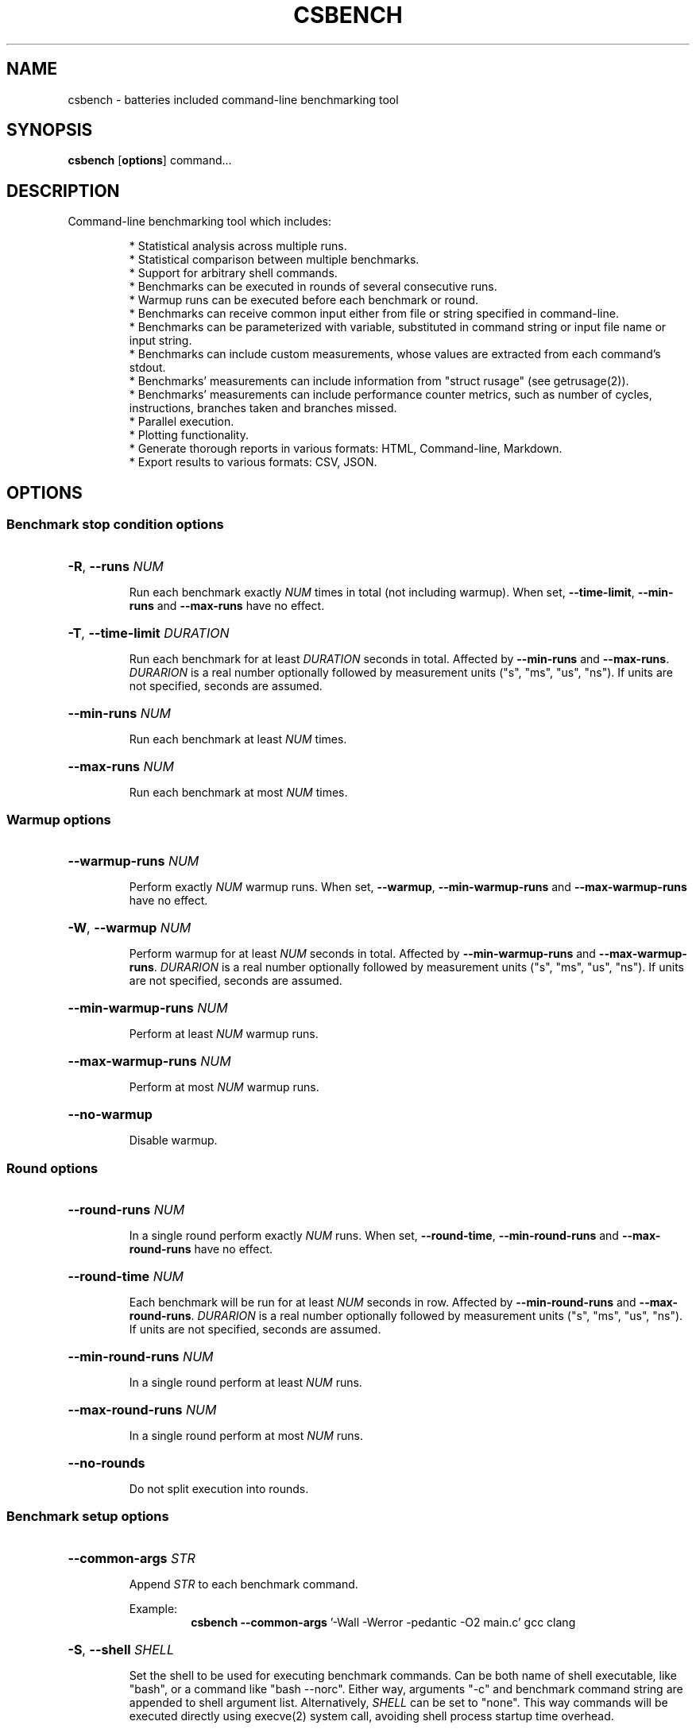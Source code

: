 .TH CSBENCH 1
.SH NAME
csbench \- batteries included command\-line benchmarking tool
.SH SYNOPSIS
.NM csbench
.B csbench
.OP options
.RI command...
.SH DESCRIPTION
Command\-line benchmarking tool which includes:
.LP
.RS
* Statistical analysis across multiple runs.
.RE
.RS
* Statistical comparison between multiple benchmarks.
.RE
.RS
* Support for arbitrary shell commands.
.RE
.RS
* Benchmarks can be executed in rounds of several consecutive runs.
.RE
.RS
* Warmup runs can be executed before each benchmark or round.
.RE
.RS
* Benchmarks can receive common input either from file or string specified in command\-line.
.RE
.RS
* Benchmarks can be parameterized with variable, substituted in command string or input file name or input string.
.RE
.RS
* Benchmarks can include custom measurements, whose values are extracted from each command's stdout.
.RE
.RS
* Benchmarks' measurements can include information from "struct rusage" (see getrusage(2)).
.RE
.RS
* Benchmarks' measurements can include performance counter metrics, such as number of cycles, instructions, branches taken and branches missed.
.RS
.RE
* Parallel execution.
.RE
.RS
* Plotting functionality.
.RE
.RS
* Generate thorough reports in various formats: HTML, Command\-line, Markdown.
.RE
.RS
* Export results to various formats: CSV, JSON.
.RE
.SH OPTIONS
.SS Benchmark stop condition options
.HP
\fB\-R\fR, \fB\-\-runs\fR \fINUM\fP
.IP
Run each benchmark exactly \fINUM\fP times in total (not including warmup). When set, \fB\-\-time\-limit\fR, \fB\-\-min\-runs\fR and \fB\-\-max\-runs\fR have no effect.
.HP
\fB\-T\fR, \fB\-\-time\-limit\fR \fIDURATION\fP
.IP
Run each benchmark for at least \fIDURATION\fP seconds in total. Affected by \fB\-\-min\-runs\fR and \fB\-\-max\-runs\fR. \fIDURARION\fP is a real number optionally followed by measurement units ("s", "ms", "us", "ns"). If units are not specified, seconds are assumed.
.HP
\fB\-\-min\-runs\fR \fINUM\fP
.IP
Run each benchmark at least \fINUM\fP times.
.HP
\fB\-\-max\-runs\fR \fINUM\fP
.IP
Run each benchmark at most \fINUM\fP times.
.SS Warmup options
.HP
\fB\-\-warmup\-runs\fR \fINUM\fP
.IP
Perform exactly \fINUM\fP warmup runs. When set, \fB\-\-warmup\fR, \fB\-\-min\-warmup\-runs\fR and \fB\-\-max\-warmup\-runs\fR have no effect.
.HP
\fB\-W\fR, \fB\-\-warmup\fR \fINUM\fP
.IP
Perform warmup for at least \fINUM\fP seconds in total. Affected by \fB\-\-min\-warmup\-runs\fR and \fB\-\-max\-warmup\-runs\fR. \fIDURARION\fP is a real number optionally followed by measurement units ("s", "ms", "us", "ns"). If units are not specified, seconds are assumed.
.HP
\fB\-\-min\-warmup\-runs\fR \fINUM\fP
.IP
Perform at least \fINUM\fP warmup runs.
.HP
\fB\-\-max\-warmup\-runs\fR \fINUM\fP
.IP
Perform at most \fINUM\fP warmup runs.
.HP
.B \-\-no\-warmup
.IP
Disable warmup.
.SS Round options
.HP
\fB\-\-round\-runs\fR \fINUM\fP
.IP
In a single round perform exactly \fINUM\fP runs. When set, \fB\-\-round\-time\fR, \fB\-\-min\-round\-runs\fR and \fB\-\-max\-round\-runs\fR have no effect.
.HP
\fB\-\-round\-time\fR \fINUM\fP
.IP
Each benchmark will be run for at least \fINUM\fP seconds in row. Affected by \fB\-\-min\-round\-runs\fR and \fB\-\-max\-round\-runs\fR. \fIDURARION\fP is a real number optionally followed by measurement units ("s", "ms", "us", "ns"). If units are not specified, seconds are assumed.
.HP
\fB\-\-min\-round\-runs\fR \fINUM\fP
.IP
In a single round perform at least \fINUM\fP runs.
.HP
\fB\-\-max\-round\-runs\fR \fINUM\fP
.IP
In a single round perform at most \fINUM\fP runs.
.HP
.B \-\-no\-rounds
.IP
Do not split execution into rounds.
.SS Benchmark setup options
.HP
\fB\-\-common\-args\fR \fISTR\fP
.IP
Append \fISTR\fP to each benchmark command.
.IP
.RS
Example:
.RS
\fBcsbench\fR \fB\-\-common\-args\fR '-Wall -Werror -pedantic -O2 main.c' gcc clang
.RE
.RE
.HP
\fB\-S\fR, \fB\-\-shell\fR \fISHELL\fP
.IP
Set the shell to be used for executing benchmark commands. Can be both name of shell executable, like "bash", or a command like "bash \-\-norc". Either way, arguments "-c" and benchmark command string are appended to shell argument list. Alternatively, \fISHELL\fP can be set to "none". This way commands will be executed directly using execve(2) system call, avoiding shell process startup time overhead.
.HP
.B \-N
.IP
An alias no \fB\-\-shell=none\fR.
.HP
\fB\-P\fR, \fB\-\-prepare\fR \fICMD\fP
.IP
Execute \fICMD\fP in shell before each benchmark run.
.IP
.RS
Example:
.RS
\fBcsbench\fR \fB\-\-prepare\fR='make clean' make
.RE
.RE
.HP
\fB\-j\fR, \fB\-\-jobs\fR \fINUM\fP
.IP
Executed benchmarks in parallel using \fINUM\fP system threads. By default, benchmarks are executed only in one thread.
.HP
\fB\-i\fR, \fB\-\-ignore\-failure\fR
.IP
Do not abort benchmarking when benchmark commands finishes with non\-zero exit code.
.HP
\fB\-s\fR, \fB\-\-simple\fR
.IP
Preset to run benchmarks using system thread count obtained by executing nproc(1), for 1 second without warmup and rounds.
.HP
.B \-\-shuffle\-runs
.IP
Randomize the order in which benchmarks are run. By default they are run round-robin from first to last.
.SS Command input and output options
.HP
\fB\-\-input\fR \fIFILE\fP
.IP
Specify file that will be used as input for all benchmark commands. \fIFILE\fP can include variable substitutions.
.HP
\fB\-\-inputs\fR \fISTR\fP
.IP
Specify string that will be used as input for all benchmark commands. \fISTR\fP can include variable substitutions.
.HP
\fB\-\-inputd\fR \fIDIR\fP
.IP
Specify directory, all files from which will be used as input for all benchmark commands. This effectively works as macro, specifying "\fB\-\-input\fR {file} \fB\-\-param\fR file/...", where "\fB\-\-param\fR" option is passed a list of files contained in \fIDIR\fP.
.HP
.B \-\-no\-input
.IP
Disable input (use \fI\,/dev/null\/\fP as input). This is a default option.
.HP
\fB\-\-output\fR \fIKIND\fP
.IP
Control where stdout and stderr of benchmark commands is redirected.
.IP
\fIKIND\fP can be:
.RS
.IP null
Redirect output to \fI\,/dev/null\/\fP (default).
.IP inherit
Don't redirect the output at all.
.RE
.SS Measurement options
.HP
\fB\-\-meas\fR \fIMEAS\fP
.IP
List of built-in measurements to collect.
.IP
\fIMEAS\fP is comma-separated list of measurement names, which can be of the following:
.RS
.IP wall
wall clock time
.IP stime
kernel CPU time
.IP utime
userspace CPU time
.IP maxrss
maximum size of resident set size
.IP minflt
minor page fault count
.IP majflt
major page fault count
.IP nvcsw
voluntary context switch count
.IP nivcsw
involuntary context switch count
.IP cycles
CPU cycle count
.IP instructions
CPU instruction count
.IP branches
CPU taken branch count
.IP branch-misses
CPU branch misdirection count
.RE
.IP
Measurements "stime", "utime", "maxrss", "minflt", "majflt", "nvcsw", "nivcsw" are obtained from "struct rusage" (see getrusage(2)). Measurements "cycles", "instructions", "branches", "branch-misses" are obtained using system performance counters (see perf_event_open(2) on Linux). Default measurements are "wall", "stime", "utime".
.IP
.RS
Example:
.RS
\fBcsbench\fR \fB\-\-meas\fR cycles,instructions ls
.RE
.RE
.HP
\fB\-\-custom\fR \fINAME\fP
.IP
Add custom measurement with name \fINAME\fP. This measurement parses stdout of each benchmark command and interprets it in seconds.
.HP
\fB\-\-custom\-t\fR \fINAME\fP \fICMD\fP
.IP
Add custom measurement with name \fINAME\fP. This measurement pipes stdout of each command to \fICMD\fP, parses its output as a single real number and interprets it in seconds.
.HP
\fB\-\-custom\-x\fR \fINAME\fP \fIUNITS\fP \fICMD\fP
.IP
Add custom measurement with name \fINAME\fP. This measurement pipes stdout of each command to \fICMD\fP, interprets its output as a single real number and interprets it in \fIUNITS\fP.
.IP
\fIUNITS\fP can be one of the following:
.RS
.IP s
seconds
.IP ms
milliseconds
.IP us
microseconds
.IP ns
nanoseconds
.IP b
bytes
.IP kb
kilobytes
.IP mb
megabytes
.IP gb
gigabytes
.IP none
no units
.IP <UNITS\-NAME>
Use <UNITS\-NAME> as name
.RE
.HP
.B \-\-no\-default\-meas
.IP
Do not use default measurements (which are "wall", "stime", "utime").
.SS Parameterization options
.HP
\fB\-\-param\fR \fISTR\fP
.IP
\fISTR\fP is of the format <i>/<v>. Add benchmark parameter with name <i>. <v> is a comma\-separated list of parameter values. Parameter can be substituted in any command string, in strings supplied to \fB\-\-input\fR, \fB\-\-inputs\fR and \fB\-\-common\-args\fR options.
.IP
.RS
Example:
.RS
.IP auto 
select 
\fBcsbench\fR \fB\-\-param\fR n/100,200,400,800 'python3 quicksort.py {n}'
.RE
.RE
.HP
\fB\-\-param-range\fR \fISTR\fP
.IP
\fISTR\fP is of the format <i>/<n>/<m>[/<s>]. Add benchmark parameter with name <i>, whose values are in range from <n> to <m> with step <s>. <s> is optional, default is 1.
.IP
.RS
Example:
.RS
\fBcsbench\fR \fB\-\-param-range\fR n/100/500/100 'python3 quicksort.py {n}'
.RE
.RE
.SS Alternative mode options
.HP
.B \-\-load\-csv
.IP
Load benchmark data from CSV files listed in command-line. CSV can either be generated by \fBcsbench\fR using \fB\-\-csv\fR option, or any external source. This option changes interpretation of \fBcommand...\fR from list of commands to benchmark to list of CSV file names.
.IP
Format of CSV files is the same as generated by csbench for "bench_raw_*.csv" files. First line should contain measurement names, all other lines should contain values for these measurements.
.RS
Example:
.RS
\fBcsbench\fR \fB\-\-load\-csv\fR .csbench/bench_raw_0.csv .csbench/bench_raw_1.csv
.RE
or
.RS
\fBcsbench\fR \fB\-\-load\-csv\fR .csbench/*
.RE
.RE
.IP
Note that all options listed above in this man page are not usable in this mode. Loaded data cannot be parameterized, as CSV format does not store any meta-information. For feature-complete serialization/deserialization refer to \fB\-\-load\-bin\fR option. All the options listed below can be used (rename, set baseline, generate plots, export data etc.).
.HP
.B \-\-load\-bin
.IP
Load output from files in custom binary format. These files can either be generated by \fBcsbench\fR using \fB\-\-save\-bin\fR option, or any external source. This option changes interpretation of \fBcommand...\fR from list of commands to benchmark to list of binary file names. If \fBcommand...\fR list is empty, directory specified with \fB\-\-out\-dir\fR is used.
Command can either be name of binary file, or directory that contains \fBdata.csbench\fR file. This matches the output format of \fB\-\-save\-bin\fR option.
.IP
Binary file format lacks specification. Look into \fBcsbench\fR sources for additional information.
.IP
Binary file saves all information about benchmark and can be used to load it later. Generally, the report generated when running benchmark is the same that will be generated when loading saved binary data for this benchmark. If multiple files are listed, their results are merged. This can be used to do comparisons of complex multi-step benchmarks.
.RS
Example:
.RS
\fBcsbench\fR ls \fB\-o\fR bench1 \fB\-\-save-bin\fR

\fBcsbench\fR pwd \fB\-o\fR bench2 \fB\-\-save-bin\fR

\fBcsbench\fR \fB\-\-load\-bin\fR bench1 bench2
.RE
or
.RS
\fBcsbench\fR ls \fB\-\-save\-bin\-name\fR bench1.data \fB\-\-save\-bin\fR

\fBcsbench\fR pwd \fB\-\-save\-bin\-name\fR bench2.data \fB\-\-save\-bin\fR

\fBcsbench\fR \fB\-\-load\-bin\fR bench1.data bench2.data
.RE
.RE
.IP
Note that all options listed above in this man page are not usable in this mode. All the options listed below can be used (rename, set baseline, generate plots, export data etc.).
.SS Analysis options
.HP
\fB\-\-nrs\fR \fINUM\fP
.IP
Use \fINUM\fP resamples when computing 95% confidence intervals using bootstrapping. Default value is 10000.
.HP
\fB\-\-stat\-test\fR \fITEST\fP
.IP
Specify statistical test to be used to calculate p-values. Possible values for \fITEST\fP are:
.RS
.IP mwu
Mann-Whitney U-test (default).
.IP t-test
Welch's t-test.
.RE
.IP
Note that none of these tests is generally better. Welch's t-test (with null hypothesis u1=u2) is more correct statistically, but provides bad results when run count is small (less than 20-30), however becomes increasingly better with bigger run counts. MWU (with null hypothesis that distributions are the same), on the other hand, provides consistent results up to big run counts (~1000). Note that number of resamples used to calculate Welch's t-test p-value is controlled by \fB\-\-nrs\fR option.
.HP
\fB\-\-regr\fR
.IP
Perform linear regression of measurements in terms of benchmark parameters.
.SS Output options
.HP
\fB\-\-baseline\fR \fINUM\fP
.IP
Use benchmark with number \fINUM\fP (starting from 1) as baseline in comparisons.
.HP
\fB\-\-baseline-name\fR \fINAME\fP
.IP
Use benchmark with name \fINAME\fP as baseline in comparisons.
.HP
\fB\-\-rename\fR \fINUM\fP \fINAME\fP
.IP
Rename benchmark with number \fINUM\fP (starting from 1) to \fINAME\fP. This name will be used in reports instead of the default one, which is a command string.
.HP
\fB\-\-rename-name\fR \fIOLD_NAME\fP \fINAME\fP
.IP
Rename benchmark with name \fIOLD_NAME\fP to \fINAME\fP.
.HP
\fB\-\-rename-all\fP \fINAMES\fP
.IP
Rename all benchmarks. \fINAMES\fP is a comma-separated list of new benchmark names, whose length must be equal to benchmark count.
.IP
.RS
Example:
.RS
\fBcsbench\fR \fB\-\-rename\-all\fR one,two ls pwd
.RE
.RE
.HP
\fB\-\-sort\fR \fIMETHOD\fP
.IP
Specify order of benchmarks in reports.
.IP
\fIMETHOD\fP can be one of the following:
.RS
.IP auto
sort by speed if baseline is not set, keep original order otherwise (default).
.IP command
keep original order.
.IP mean-time
sort by mean time.
.RE
.HP
\fB\-o\fR, \fB\-\-out\-dir\fR \fIDIR\fP
.IP
Place all outputs to directory \fIDIR\fP. Default value is ".csbench".
.HP
.B \-\-plot
.IP
Generate plots to output directory. "python3" with "matplotlib" installed must be available at search path.
.HP
.B \-\-plot\-src
.IP
Save python sources used to generate plots to output directory.
.HP
\fB\-\-plot\-backend\fR \fIBACKEND\fP
.IP
Select backend used to generate plots. Possible values for \fIBACKEND\fP are:
.RS
.IP auto 
Select best available backend (default).
.IP matplotlib 
Use python with "matplotlib" library.
.RE
.HP
.B \-\-html
.IP
Generate HTML report. Implies \fB\-\-plot\fR.
.HP
.B \-\-csv
.IP
Save benchmark results to CSV files placed in output directory.
.HP
\fB\-\-json\fR \fIFILE\fP
.IP
Export benchmark results to \fIFILE\fP in JSON format.
.HP
.B \-\-save\-bin
.IP
Save data in custom binary format. If \fB\-\-save\-bin\-name\fR option is not used, data is saved to file \fBdata.csbench\fR placed in directory specified with \fB\-\-out\-dir\fR. For additional information see \fB\-\-load\-bin\fR option.
.HP
\fB\-\-save\-bin\-name\fR \fINAME\fP
.IP
Override file that will be used to save binary data (using \fB\-\-save\-bin\fP option) to. \fINAME\fP is new file name.
.SS Miscellaneous options
.HP
\fB\-\-color\fR \fIWHEN\fP
.IP
Use colored output. Possible values for \fIWHEN\fP are "never", "auto", "always".
.HP
\fB\-\-progress\-bar\fR \fIWHEN\fP
.IP
Display dynamically updated progress bar when running benchmarks. Possible values for \fIWHEN\fP are "never", "auto", "always".
.HP
\fB\-\-progress\-bar-interval\fR \fITIME\fP
.IP
Set redraw interval of progress bar to \fITIME\fP. Default is 100ms (100 milliseconds). \fITIME\fP is a real number optionally followed by measurement units ("s", "ms", "us", "ns"). If units are not specified, seconds are assumed.
.HP
.B \-\-python\-output
.IP
Do not silence python output when making plots. This can be used for debugging.
.HP
\fB\-\-python\-executable\fR \fIEXE\fP
.IP
Use file \fIEXE\fP as python executable when making plots. Default is "python3".
.HP
.B \-\-clear\-out
.IP 
Clear out directory (specified using \fB\-\-out\-dir\fR) before execution.
.HP
.B \-\-help
.IP
Print help message.
.HP
.B \-\-version
.IP
Print version.
.SH EXAMPLES
.LP
Basic benchmark of 'ls':
.RS
.nf
\fBcsbench\fR ls
.fi
.RE
.LP
Comparison benchmark between 'ls' and 'lsd':
.RS
.nf
\fBcsbench\fR ls lsd
.fi
.RE
.SH AUTHOR
.LP
Vinogradov Ilya <holodmoose@gmail.com>
.LP
Source, bug tracker, and additional information can be found on GitHub:
.I https://github.com/Holodome/csbench
